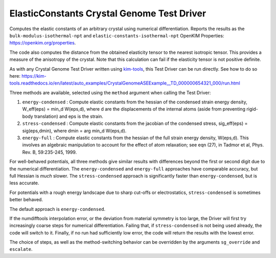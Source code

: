 ElasticConstants Crystal Genome Test Driver
===========================================

Computes the elastic constants of an arbitrary crystal using numerical differentiation.
Reports the results as  the ``bulk-modulus-isothermal-npt`` and 
``elastic-constants-isothermal-npt`` OpenKIM Properties: https://openkim.org/properties.

The code also computes the distance from the obtained elasticity tensor to
the nearest isotropic tensor. This provides a measure of the anisotropy
of the crystal. Note that this calculation can fail if the elasticity tensor
is not positive definite.

As with any Crystal Genome Test Driver written using `kim-tools <https://kim-tools.readthedocs.io>`_, 
this Test Driver can be run directly. See how to do so here: 
https://kim-tools.readthedocs.io/en/latest/auto_examples/CrystalGenomeASEExample__TD_000000654321_000/run.html

Three methods are available, selected using the ``method`` argument when calling the Test Driver:

#. ``energy-condensed`` : Compute elastic constants from the hessian of the 
   condensed strain energy density, W_eff(eps) = min_d W(eps,d), where d are
   the displacements of the internal atoms (aside from preventing rigid-body
   translation) and eps is the strain.
#. ``stress-condensed`` : Compute elastic constants from the jacobian of the
   condensed stress, sig_eff(eps) = sig(eps,dmin), where dmin = arg min_d
   W(eps,d). 
#. ``energy-full`` : Compute elastic constants from the hessian of the full
   strain energy density, W(eps,d). This involves an algebraic manipulation
   to account for the effect of atom relaxation; see eqn (27), in Tadmor et
   al, Phys. Rev. B, 59:235-245, 1999.

For well-behaved potentials, all three methods give similar results with 
differences beyond the first or second digit due to the numerical differentiation. 
The ``energy-condensed`` and ``energy-full`` approaches have comparable accuracy, 
but full Hessian is *much* slower. The ``stress-condensed`` approach is 
significantly faster than ``energy-condensed``, but is less accurate. 

For potentials with a rough energy landscape due to sharp cut-offs or
electrostatics, ``stress-condensed`` is sometimes better behaved.

The default approach is ``energy-condensed``. 

If the numdifftools interpolation error, or the deviation from material
symmetry is too large, the Driver will first try increasingly coarse steps 
for numerical differentiation. Failing that, if ``stress-condensed`` is not 
being used already, the code will switch to it. Finally, if no run had
sufficiently low error, the code will return the results with the lowest error.

The choice of steps, as well as the method-switching behavior can be 
overridden by the arguments ``sg_override`` and ``escalate``.

